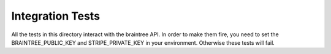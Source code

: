 ==========================
Integration Tests
==========================

All the tests in this directory interact with the braintree API. In order to make them fire, you
need to set the BRAINTREE_PUBLIC_KEY and STRIPE_PRIVATE_KEY in your environment. Otherwise these tests will fail.